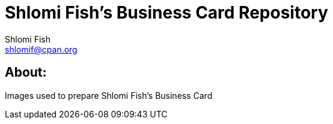 Shlomi Fish’s Business Card Repository
======================================
Shlomi Fish <shlomif@cpan.org>
:Date: 2019-11-24
:Revision: $Id$

[id="about"]
About:
------

Images used to prepare Shlomi Fish’s Business Card
